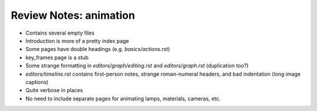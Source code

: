 
***********************
Review Notes: animation
***********************

- Contains several empty files
- Introduction is more of a pretty index page
- Some pages have double headings (e.g. `basics/actions.rst`)
- key_frames page is a stub
- Some strange formatting in `editors/graph/editing.rst` and `editors/graph.rst` (duplication too?)
- `editors/timeline.rst` contains first-person notes, strange roman-numeral headers,
  and bad indentation (long image captions)
- Quite verbose in places
- No need to include separate pages for animating lamps, materials, cameras, etc.